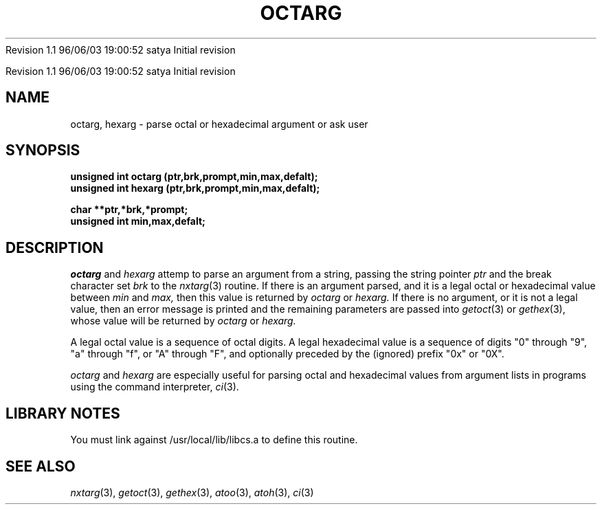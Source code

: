 .\" COPYRIGHT NOTICE
.\" Copyright (c) 1994 Carnegie Mellon University
.\" All Rights Reserved.
.\" 
.\" See <cmu_copyright.h> for use and distribution information.
.\" 
.\" 
.\" HISTORY
.\" $Log: octarg.3,v $
.\" Revision 1.1  1996/11/22 19:19:13  braam
.\" First Checkin (pre-release)
.\"
Revision 1.1  96/06/03  19:00:52  satya
Initial revision

.\" Revision 1.2  1995/10/18  14:58:46  moore
.\" 	Created libcs man(3) pages from mach entries
.\" 	[1995/10/18  14:55:17  moore]
.\"
.\" $EndLog$
.\" Copyright (c) 1990 Carnegie Mellon University
.\" All Rights Reserved.
.\" 
.\" Permission to use, copy, modify and distribute this software and its
.\" documentation is hereby granted, provided that both the copyright
.\" notice and this permission notice appear in all copies of the
.\" software, derivative works or modified versions, and any portions
.\" thereof, and that both notices appear in supporting documentation.
.\"
.\" THE SOFTWARE IS PROVIDED "AS IS" AND CARNEGIE MELLON UNIVERSITY
.\" DISCLAIMS ALL WARRANTIES WITH REGARD TO THIS SOFTWARE, INCLUDING ALL
.\" IMPLIED WARRANTIES OF MERCHANTABILITY AND FITNESS.  IN NO EVENT
.\" SHALL CARNEGIE MELLON UNIVERSITY BE LIABLE FOR ANY SPECIAL, DIRECT,
.\" INDIRECT, OR CONSEQUENTIAL DAMAGES OR ANY DAMAGES WHATSOEVER
.\" RESULTING FROM LOSS OF USE, DATA OR PROFITS, WHETHER IN AN ACTION OF
.\" CONTRACT, NEGLIGENCE OR OTHER TORTIOUS ACTION, ARISING OUT OF OR IN
.\" CONNECTION WITH THE USE OR PERFORMANCE OF THIS SOFTWARE.
.\"
.\" Users of this software agree to return to Carnegie Mellon any
.\" improvements or extensions that they make and grant Carnegie the
.\" rights to redistribute these changes.
.\"
.\" Export of this software is permitted only after complying with the
.\" regulations of the U.S. Deptartment of Commerce relating to the
.\" Export of Technical Data.
.\"""""""""""""""""""""""""""""""""""""""""""""""""""""""""""""""""""""""""""
.\" HISTORY
.\" $Log: octarg.3,v $
.\" Revision 1.1  1996/11/22 19:19:13  braam
.\" First Checkin (pre-release)
.\"
Revision 1.1  96/06/03  19:00:52  satya
Initial revision

.\" Revision 1.2  1995/10/18  14:58:46  moore
.\" 	Created libcs man(3) pages from mach entries
.\" 	[1995/10/18  14:55:17  moore]
.\"
.\" Revision 1.1.1.2  1995/10/18  14:55:17  moore
.\" 	Created libcs man(3) pages from mach entries
.\"
.\" Revision 1.2  90/12/12  15:54:35  mja
.\" 	Add copyright/disclaimer for distribution.
.\" 
.\" 13-Nov-86  Andi Swimmer (andi) at Carnegie-Mellon University
.\" 	Revised for 4.3.
.\" 
.\" 05-Dec-79  Steven Shafer (sas) at Carnegie-Mellon University
.\" 	Created.
.\" 
.TH OCTARG 3 12/5/79
.CM 1
.SH "NAME"
octarg, hexarg \- parse octal or hexadecimal argument or ask user
.SH "SYNOPSIS"
.B
unsigned int octarg (ptr,brk,prompt,min,max,defalt);
.br
.B
unsigned int hexarg (ptr,brk,prompt,min,max,defalt);
.sp
.B
char **ptr,*brk,*prompt;
.br
.B
unsigned int min,max,defalt;
.SH "DESCRIPTION"
.I
octarg
and
.I
hexarg
attemp to parse an argument from a string, passing the
string pointer
.I
ptr
and the break character set
.I
brk
to the
.IR nxtarg (3)
routine.
If there is an argument parsed, and it is a legal
octal or hexadecimal value between
.I
min
and
.I
max,
then this value is returned by
.I
octarg
or
.I
hexarg.
If there is no argument, or it is not a legal value, then
an error message is printed and the remaining parameters
are passed into
.IR getoct (3)
or
.IR gethex (3),
whose value will be returned by
.I
octarg
or
.I
hexarg.
.sp
A legal octal value is a sequence of octal digits.
A legal hexadecimal
value is a sequence of digits "0" through "9", "a" through "f", or
"A" through "F", and optionally preceded by the (ignored) prefix
"0x" or "0X".
.sp
.I
octarg
and
.I
hexarg
are especially useful for parsing octal and hexadecimal values from
argument lists in programs using the command interpreter,
.IR ci (3).
.SH "LIBRARY NOTES"
You must link against /usr/local/lib/libcs.a to define this routine.
.SH "SEE ALSO"
.IR nxtarg (3), 
.IR getoct (3), 
.IR gethex (3), 
.IR atoo (3), 
.IR atoh (3), 
.IR ci (3)
